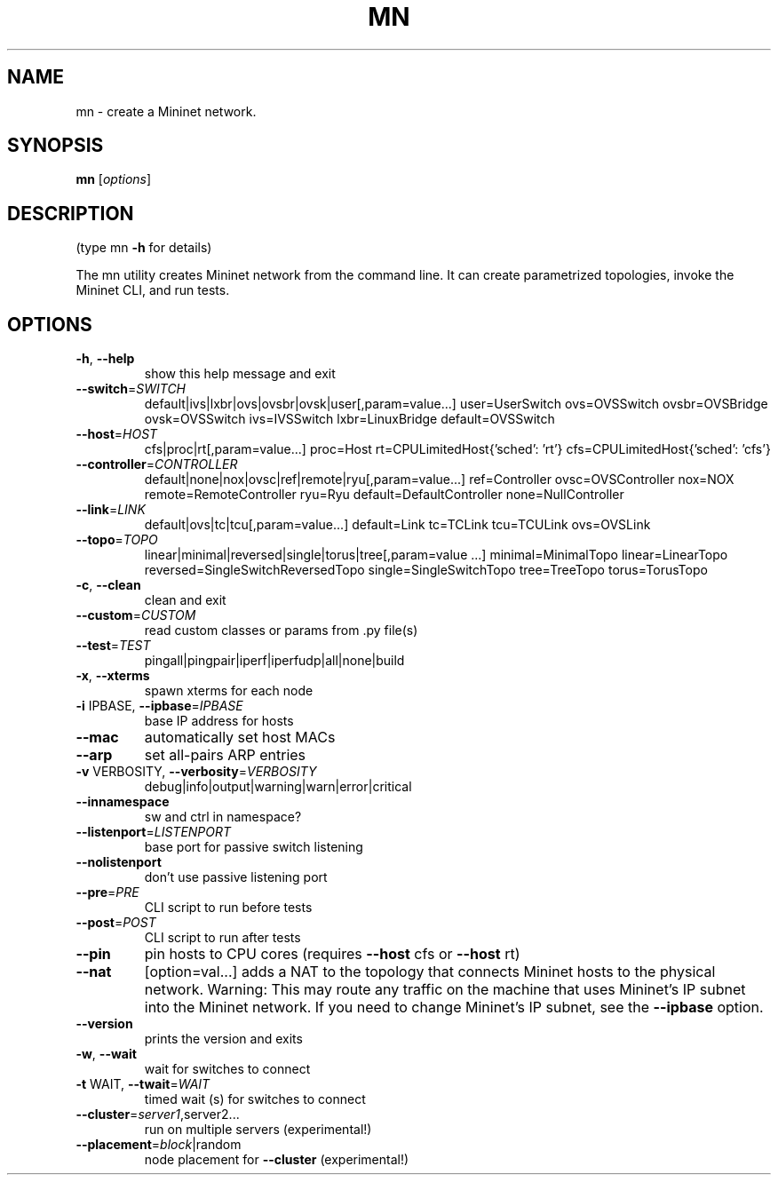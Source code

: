.\" DO NOT MODIFY THIS FILE!  It was generated by help2man 1.49.1.
.TH MN "1" "October 2022" "mn 2.3.1b1" "User Commands"
.SH NAME
mn \- create a Mininet network.
.SH SYNOPSIS
.B mn
[\fI\,options\/\fR]
.SH DESCRIPTION
(type mn \fB\-h\fR for details)
.PP
The mn utility creates Mininet network from the command line. It can create
parametrized topologies, invoke the Mininet CLI, and run tests.
.SH OPTIONS
.TP
\fB\-h\fR, \fB\-\-help\fR
show this help message and exit
.TP
\fB\-\-switch\fR=\fI\,SWITCH\/\fR
default|ivs|lxbr|ovs|ovsbr|ovsk|user[,param=value...]
user=UserSwitch ovs=OVSSwitch ovsbr=OVSBridge
ovsk=OVSSwitch ivs=IVSSwitch lxbr=LinuxBridge
default=OVSSwitch
.TP
\fB\-\-host\fR=\fI\,HOST\/\fR
cfs|proc|rt[,param=value...] proc=Host
rt=CPULimitedHost{'sched': 'rt'}
cfs=CPULimitedHost{'sched': 'cfs'}
.TP
\fB\-\-controller\fR=\fI\,CONTROLLER\/\fR
default|none|nox|ovsc|ref|remote|ryu[,param=value...]
ref=Controller ovsc=OVSController nox=NOX
remote=RemoteController ryu=Ryu
default=DefaultController none=NullController
.TP
\fB\-\-link\fR=\fI\,LINK\/\fR
default|ovs|tc|tcu[,param=value...] default=Link
tc=TCLink tcu=TCULink ovs=OVSLink
.TP
\fB\-\-topo\fR=\fI\,TOPO\/\fR
linear|minimal|reversed|single|torus|tree[,param=value
\&...] minimal=MinimalTopo linear=LinearTopo
reversed=SingleSwitchReversedTopo
single=SingleSwitchTopo tree=TreeTopo torus=TorusTopo
.TP
\fB\-c\fR, \fB\-\-clean\fR
clean and exit
.TP
\fB\-\-custom\fR=\fI\,CUSTOM\/\fR
read custom classes or params from .py file(s)
.TP
\fB\-\-test\fR=\fI\,TEST\/\fR
pingall|pingpair|iperf|iperfudp|all|none|build
.TP
\fB\-x\fR, \fB\-\-xterms\fR
spawn xterms for each node
.TP
\fB\-i\fR IPBASE, \fB\-\-ipbase\fR=\fI\,IPBASE\/\fR
base IP address for hosts
.TP
\fB\-\-mac\fR
automatically set host MACs
.TP
\fB\-\-arp\fR
set all\-pairs ARP entries
.TP
\fB\-v\fR VERBOSITY, \fB\-\-verbosity\fR=\fI\,VERBOSITY\/\fR
debug|info|output|warning|warn|error|critical
.TP
\fB\-\-innamespace\fR
sw and ctrl in namespace?
.TP
\fB\-\-listenport\fR=\fI\,LISTENPORT\/\fR
base port for passive switch listening
.TP
\fB\-\-nolistenport\fR
don't use passive listening port
.TP
\fB\-\-pre\fR=\fI\,PRE\/\fR
CLI script to run before tests
.TP
\fB\-\-post\fR=\fI\,POST\/\fR
CLI script to run after tests
.TP
\fB\-\-pin\fR
pin hosts to CPU cores (requires \fB\-\-host\fR cfs or \fB\-\-host\fR
rt)
.TP
\fB\-\-nat\fR
[option=val...] adds a NAT to the topology that
connects Mininet hosts to the physical network.
Warning: This may route any traffic on the machine
that uses Mininet's IP subnet into the Mininet
network. If you need to change Mininet's IP subnet,
see the \fB\-\-ipbase\fR option.
.TP
\fB\-\-version\fR
prints the version and exits
.TP
\fB\-w\fR, \fB\-\-wait\fR
wait for switches to connect
.TP
\fB\-t\fR WAIT, \fB\-\-twait\fR=\fI\,WAIT\/\fR
timed wait (s) for switches to connect
.TP
\fB\-\-cluster\fR=\fI\,server1\/\fR,server2...
run on multiple servers (experimental!)
.TP
\fB\-\-placement\fR=\fI\,block\/\fR|random
node placement for \fB\-\-cluster\fR (experimental!)
